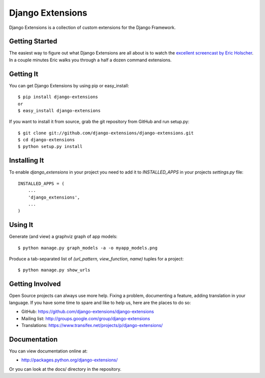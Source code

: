 ===================
 Django Extensions
===================

.. image:: https://secure.travis-ci.org/django-extensions/django-extensions.png?branch=master
    :alt: Build Status
    :target: http://travis-ci.org/django-extensions/django-extensions

Django Extensions is a collection of custom extensions for the Django Framework.

Getting Started
===============

The easiest way to figure out what Django Extensions are all about is to watch the `excellent screencast by Eric Holscher`__. In a couple minutes Eric walks you through a half a dozen command extensions.

Getting It
==========

You can get Django Extensions by using pip or easy_install::

 $ pip install django-extensions
 or
 $ easy_install django-extensions

If you want to install it from source, grab the git repository from GitHub and run setup.py::

 $ git clone git://github.com/django-extensions/django-extensions.git
 $ cd django-extensions
 $ python setup.py install

Installing It
=============

To enable `django_extensions` in your project you need to add it to `INSTALLED_APPS` in your projects `settings.py` file::

 INSTALLED_APPS = (
     ...
     'django_extensions',
     ...
 )


Using It
========

Generate (and view) a graphviz graph of app models::

 $ python manage.py graph_models -a -o myapp_models.png

Produce a tab-separated list of `(url_pattern, view_function, name)` tuples for a project::

 $ python manage.py show_urls

Getting Involved
================

Open Source projects can always use more help. Fixing a problem, documenting a feature, adding translation in your language. If you have some time to spare and like to help us, here are the places to do so:

- GitHub: https://github.com/django-extensions/django-extensions
- Mailing list: http://groups.google.com/group/django-extensions
- Translations: https://www.transifex.net/projects/p/django-extensions/

Documentation
=============

You can view documentation online at:

- http://packages.python.org/django-extensions/

Or you can look at the docs/ directory in the repository.

__ http://ericholscher.com/blog/2008/sep/12/screencast-django-command-extensions/

